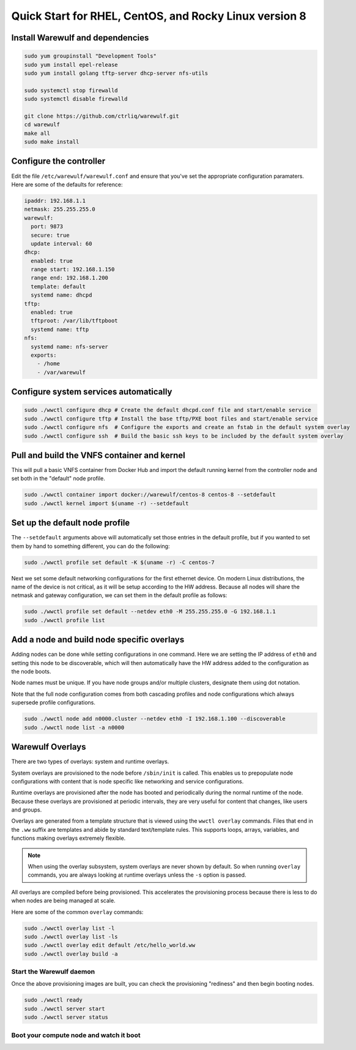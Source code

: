 .. _quickstart-rocky8:

=======================================================
Quick Start for RHEL, CentOS, and Rocky Linux version 8
=======================================================

Install Warewulf and dependencies
=================================

.. code-block:: bash

   sudo yum groupinstall "Development Tools"
   sudo yum install epel-release
   sudo yum install golang tftp-server dhcp-server nfs-utils

   sudo systemctl stop firewalld
   sudo systemctl disable firewalld

   git clone https://github.com/ctrliq/warewulf.git
   cd warewulf
   make all
   sudo make install

Configure the controller
=========================

Edit the file ``/etc/warewulf/warewulf.conf`` and ensure that you've set the
appropriate configuration paramaters. Here are some of the defaults for reference:

.. code-block:: yaml

   ipaddr: 192.168.1.1
   netmask: 255.255.255.0
   warewulf:
     port: 9873
     secure: true
     update interval: 60
   dhcp:
     enabled: true
     range start: 192.168.1.150
     range end: 192.168.1.200
     template: default
     systemd name: dhcpd
   tftp:
     enabled: true
     tftproot: /var/lib/tftpboot
     systemd name: tftp
   nfs:
     systemd name: nfs-server
     exports:
       - /home
       - /var/warewulf

Configure system services automatically
=======================================

.. code-block:: bash

   sudo ./wwctl configure dhcp # Create the default dhcpd.conf file and start/enable service
   sudo ./wwctl configure tftp # Install the base tftp/PXE boot files and start/enable service
   sudo ./wwctl configure nfs  # Configure the exports and create an fstab in the default system overlay
   sudo ./wwctl configure ssh  # Build the basic ssh keys to be included by the default system overlay


Pull and build the VNFS container and kernel
============================================

This will pull a basic VNFS container from Docker Hub and import the default running
kernel from the controller node and set both in the "default" node profile.

.. code-block:: bash

   sudo ./wwctl container import docker://warewulf/centos-8 centos-8 --setdefault
   sudo ./wwctl kernel import $(uname -r) --setdefault

Set up the default node profile
===============================

The ``--setdefault`` arguments above will automatically set those entries in the default
profile, but if you wanted to set them by hand to something different, you can do the
following:

.. code-block:: bash

   sudo ./wwctl profile set default -K $(uname -r) -C centos-7

Next we set some default networking configurations for the first ethernet device. On
modern Linux distributions, the name of the device is not critical, as it will be setup
according to the HW address. Because all nodes will share the netmask and gateway
configuration, we can set them in the default profile as follows:

.. code-block:: bash

   sudo ./wwctl profile set default --netdev eth0 -M 255.255.255.0 -G 192.168.1.1
   sudo ./wwctl profile list

Add a node and build node specific overlays
===========================================

Adding nodes can be done while setting configurations in one command. Here we are setting
the IP address of ``eth0`` and setting this node to be discoverable, which will then
automatically have the HW address added to the configuration as the node boots.

Node names must be unique. If you have node groups and/or multiple clusters, designate
them using dot notation.

Note that the full node configuration comes from both cascading profiles and node
configurations which always supersede profile configurations.

.. code-block:: bash

   sudo ./wwctl node add n0000.cluster --netdev eth0 -I 192.168.1.100 --discoverable
   sudo ./wwctl node list -a n0000

Warewulf Overlays
=================

There are two types of overlays: system and runtime overlays.

System overlays are provisioned to the node before ``/sbin/init`` is called. This enables us
to prepopulate node configurations with content that is node specific like networking and
service configurations.

Runtime overlays are provisioned after the node has booted and periodically during the
normal runtime of the node. Because these overlays are provisioned at periodic intervals,
they are very useful for content that changes, like users and groups.

Overlays are generated from a template structure that is viewed using the ``wwctl overlay``
commands. Files that end in the ``.ww`` suffix are templates and abide by standard
text/template rules. This supports loops, arrays, variables, and functions making overlays
extremely flexible.

.. note::
   When using the overlay subsystem, system overlays are never shown by default. So when running ``overlay`` commands, you are always looking at runtime overlays unless the ``-s`` option is passed.

All overlays are compiled before being provisioned. This accelerates the provisioning
process because there is less to do when nodes are being managed at scale.

Here are some of the common ``overlay`` commands:

.. code-block:: bash

   sudo ./wwctl overlay list -l
   sudo ./wwctl overlay list -ls
   sudo ./wwctl overlay edit default /etc/hello_world.ww
   sudo ./wwctl overlay build -a

Start the Warewulf daemon
-------------------------

Once the above provisioning images are built, you can check the provisioning "rediness"
and then begin booting nodes.

.. code-block:: bash

   sudo ./wwctl ready
   sudo ./wwctl server start
   sudo ./wwctl server status

Boot your compute node and watch it boot
----------------------------------------
